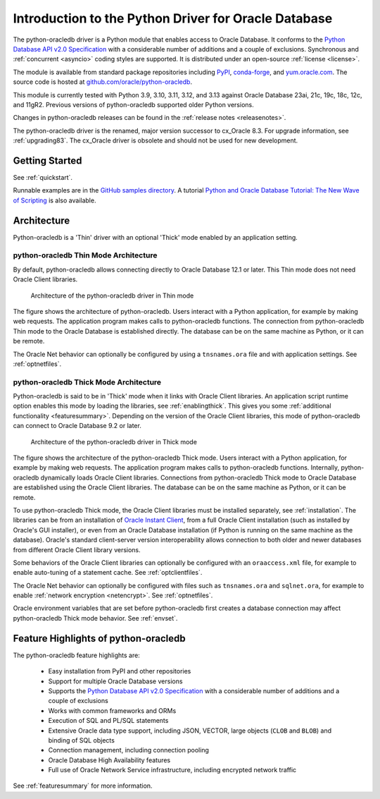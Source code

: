 .. _introduction:

*****************************************************
Introduction to the Python Driver for Oracle Database
*****************************************************

The python-oracledb driver is a Python module that enables access to Oracle
Database. It conforms to the `Python Database API v2.0 Specification
<https://www.python.org/dev/peps/pep-0249/>`__ with a considerable number of
additions and a couple of exclusions. Synchronous and :ref:`concurrent
<asyncio>` coding styles are supported.  It is distributed under an open-source
:ref:`license <license>`.

The module is available from standard package repositories including `PyPI
<https://pypi.org/project/oracledb/>`__, `conda-forge
<https://anaconda.org/conda-forge/oracledb>`__, and `yum.oracle.com
<https://yum.oracle.com/oracle-linux-python.html>`__.  The source code is
hosted at `github.com/oracle/python-oracledb
<https://github.com/oracle/python-oracledb>`__.

This module is currently tested with Python 3.9, 3.10, 3.11, 3.12, and 3.13
against Oracle Database 23ai, 21c, 19c, 18c, 12c, and 11gR2. Previous versions
of python-oracledb supported older Python versions.

Changes in python-oracledb
releases can be found in the :ref:`release notes <releasenotes>`.

The python-oracledb driver is the renamed, major version successor to cx_Oracle
8.3.  For upgrade information, see :ref:`upgrading83`. The cx_Oracle driver is
obsolete and should not be used for new development.

Getting Started
===============

See :ref:`quickstart`.

Runnable examples are in the `GitHub samples directory
<https://github.com/oracle/python-oracledb/tree/main/samples>`__.
A tutorial `Python and Oracle Database Tutorial: The New Wave of Scripting
<https://oracle.github.io/python-oracledb
/samples/tutorial/Python-and-Oracle-Database-The-New-Wave-of-Scripting.html>`__
is also available.

Architecture
============

Python-oracledb is a 'Thin' driver with an optional 'Thick' mode enabled by an
application setting.

python-oracledb Thin Mode Architecture
--------------------------------------

By default, python-oracledb allows connecting directly to Oracle Database 12.1
or later.  This Thin mode does not need Oracle Client libraries.

.. _thinarchfig:
.. figure:: /images/python-oracledb-thin-arch.png
   :alt: architecture of the python-oracledb driver in Thin mode

   Architecture of the python-oracledb driver in Thin mode

The figure shows the architecture of python-oracledb.  Users interact with a
Python application, for example by making web requests. The application program
makes calls to python-oracledb functions. The connection from python-oracledb
Thin mode to the Oracle Database is established directly.  The database can be
on the same machine as Python, or it can be remote.

The Oracle Net behavior can optionally be configured by using a
``tnsnames.ora`` file and with application settings. See :ref:`optnetfiles`.

python-oracledb Thick Mode Architecture
---------------------------------------

Python-oracledb is said to be in 'Thick' mode when it links with Oracle Client
libraries.  An application script runtime option enables this mode by loading
the libraries, see :ref:`enablingthick`.  This gives you some :ref:`additional
functionality <featuresummary>`. Depending on the version of the Oracle Client
libraries, this mode of python-oracledb can connect to Oracle Database 9.2 or
later.

.. _thickarchfig:
.. figure:: /images/python-oracledb-thick-arch.png
   :alt: architecture of the python-oracledb driver in Thick mode

   Architecture of the python-oracledb driver in Thick mode

The figure shows the architecture of the python-oracledb Thick mode.  Users
interact with a Python application, for example by making web requests. The
application program makes calls to python-oracledb functions. Internally,
python-oracledb dynamically loads Oracle Client libraries.  Connections from
python-oracledb Thick mode to Oracle Database are established using the Oracle
Client libraries.  The database can be on the same machine as Python, or it can
be remote.

To use python-oracledb Thick mode, the Oracle Client libraries must be
installed separately, see :ref:`installation`.  The libraries can be from an
installation of `Oracle Instant Client
<https://www.oracle.com/database/technologies/instant-client.html>`__, from a
full Oracle Client installation (such as installed by Oracle's GUI installer),
or even from an Oracle Database installation (if Python is running on the same
machine as the database). Oracle's standard client-server version
interoperability allows connection to both older and newer databases from
different Oracle Client library versions.

Some behaviors of the Oracle Client libraries can optionally be configured with
an ``oraaccess.xml`` file, for example to enable auto-tuning of a statement
cache.  See :ref:`optclientfiles`.

The Oracle Net behavior can optionally be configured with files such as
``tnsnames.ora`` and ``sqlnet.ora``, for example to enable :ref:`network
encryption <netencrypt>`. See :ref:`optnetfiles`.

Oracle environment variables that are set before python-oracledb first creates
a database connection may affect python-oracledb Thick mode behavior.  See
:ref:`envset`.


Feature Highlights of python-oracledb
======================================

The python-oracledb feature highlights are:

    *   Easy installation from PyPI and other repositories
    *   Support for multiple Oracle Database versions
    *   Supports the `Python Database API v2.0 Specification <https://www.
        python.org/dev/peps/pep-0249/>`__ with a considerable number of
        additions and a couple of exclusions
    *   Works with common frameworks and ORMs
    *   Execution of SQL and PL/SQL statements
    *   Extensive Oracle data type support, including JSON, VECTOR, large
        objects (``CLOB`` and ``BLOB``) and binding of SQL objects
    *   Connection management, including connection pooling
    *   Oracle Database High Availability features
    *   Full use of Oracle Network Service infrastructure, including encrypted
        network traffic

See :ref:`featuresummary` for more information.
